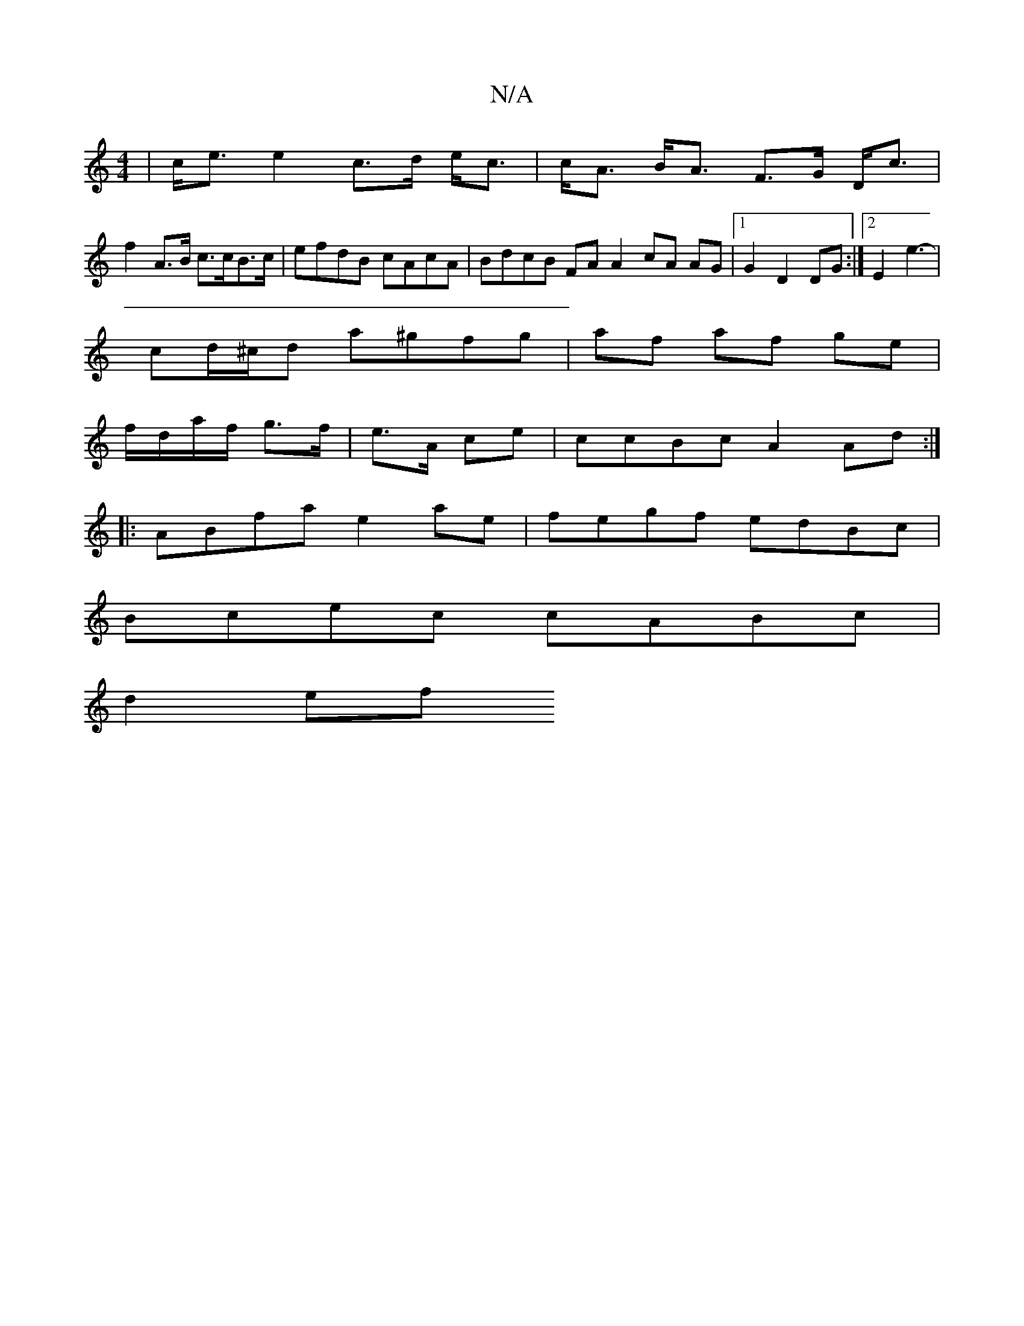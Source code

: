 X:1
T:N/A
M:4/4
R:N/A
K:Cmajor
 | c<e e2 c>d e<c | c<A B<A F>G D<c|
f2 A>B c>cB>c|efdB cAcA|BdcB FA A2 cA AG|1 G2 D2 DG:|2 E2 e3-|
cd/^c/d a^gfg | af af ge |
f/d/a/f/ g>f|e>A ce|ccBc A2 Ad:|
|:ABfa e2ae|fegf edBc|
Bcec cABc|
d2ef ~